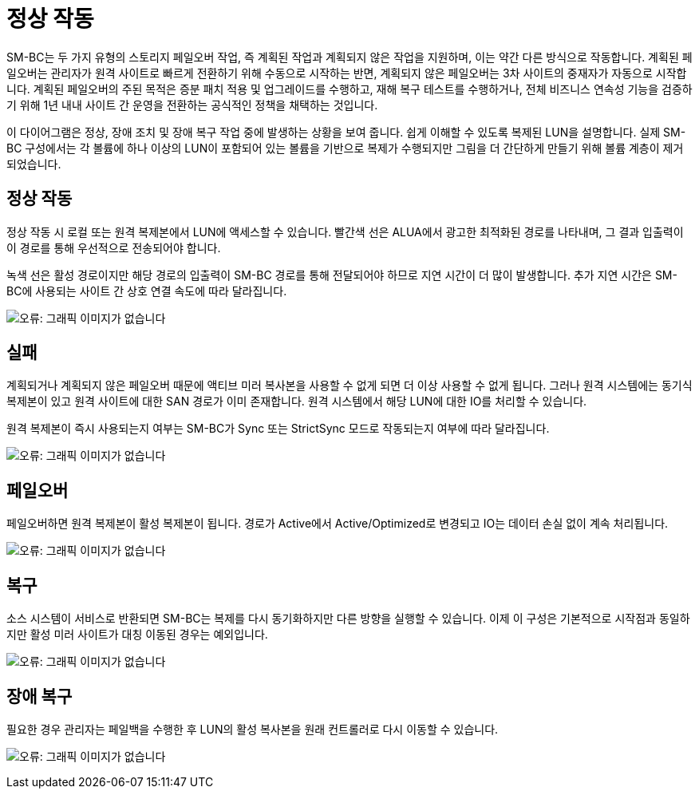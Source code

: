 = 정상 작동
:allow-uri-read: 


SM-BC는 두 가지 유형의 스토리지 페일오버 작업, 즉 계획된 작업과 계획되지 않은 작업을 지원하며, 이는 약간 다른 방식으로 작동합니다. 계획된 페일오버는 관리자가 원격 사이트로 빠르게 전환하기 위해 수동으로 시작하는 반면, 계획되지 않은 페일오버는 3차 사이트의 중재자가 자동으로 시작합니다. 계획된 페일오버의 주된 목적은 증분 패치 적용 및 업그레이드를 수행하고, 재해 복구 테스트를 수행하거나, 전체 비즈니스 연속성 기능을 검증하기 위해 1년 내내 사이트 간 운영을 전환하는 공식적인 정책을 채택하는 것입니다.

이 다이어그램은 정상, 장애 조치 및 장애 복구 작업 중에 발생하는 상황을 보여 줍니다. 쉽게 이해할 수 있도록 복제된 LUN을 설명합니다. 실제 SM-BC 구성에서는 각 볼륨에 하나 이상의 LUN이 포함되어 있는 볼륨을 기반으로 복제가 수행되지만 그림을 더 간단하게 만들기 위해 볼륨 계층이 제거되었습니다.



== 정상 작동

정상 작동 시 로컬 또는 원격 복제본에서 LUN에 액세스할 수 있습니다. 빨간색 선은 ALUA에서 광고한 최적화된 경로를 나타내며, 그 결과 입출력이 이 경로를 통해 우선적으로 전송되어야 합니다.

녹색 선은 활성 경로이지만 해당 경로의 입출력이 SM-BC 경로를 통해 전달되어야 하므로 지연 시간이 더 많이 발생합니다. 추가 지연 시간은 SM-BC에 사용되는 사이트 간 상호 연결 속도에 따라 달라집니다.

image:smbc-failover-1.png["오류: 그래픽 이미지가 없습니다"]



== 실패

계획되거나 계획되지 않은 페일오버 때문에 액티브 미러 복사본을 사용할 수 없게 되면 더 이상 사용할 수 없게 됩니다. 그러나 원격 시스템에는 동기식 복제본이 있고 원격 사이트에 대한 SAN 경로가 이미 존재합니다. 원격 시스템에서 해당 LUN에 대한 IO를 처리할 수 있습니다.

원격 복제본이 즉시 사용되는지 여부는 SM-BC가 Sync 또는 StrictSync 모드로 작동되는지 여부에 따라 달라집니다.

image:smbc-failover-2.png["오류: 그래픽 이미지가 없습니다"]



== 페일오버

페일오버하면 원격 복제본이 활성 복제본이 됩니다. 경로가 Active에서 Active/Optimized로 변경되고 IO는 데이터 손실 없이 계속 처리됩니다.

image:smbc-failover-3.png["오류: 그래픽 이미지가 없습니다"]



== 복구

소스 시스템이 서비스로 반환되면 SM-BC는 복제를 다시 동기화하지만 다른 방향을 실행할 수 있습니다. 이제 이 구성은 기본적으로 시작점과 동일하지만 활성 미러 사이트가 대칭 이동된 경우는 예외입니다.

image:smbc-failover-4.png["오류: 그래픽 이미지가 없습니다"]



== 장애 복구

필요한 경우 관리자는 페일백을 수행한 후 LUN의 활성 복사본을 원래 컨트롤러로 다시 이동할 수 있습니다.

image:smbc-failover-1.png["오류: 그래픽 이미지가 없습니다"]
